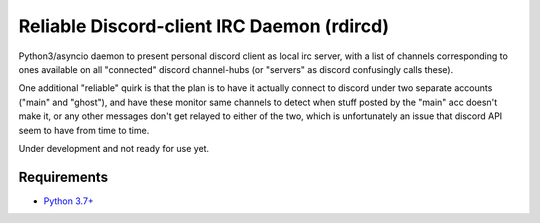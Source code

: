 Reliable Discord-client IRC Daemon (rdircd)
===========================================

Python3/asyncio daemon to present personal discord client as local irc server,
with a list of channels corresponding to ones available on all "connected" discord
channel-hubs (or "servers" as discord confusingly calls these).

One additional "reliable" quirk is that the plan is to have it actually connect
to discord under two separate accounts ("main" and "ghost"), and have these
monitor same channels to detect when stuff posted by the "main" acc doesn't make it,
or any other messages don't get relayed to either of the two,
which is unfortunately an issue that discord API seem to have from time to time.

Under development and not ready for use yet.


Requirements
------------

* `Python 3.7+ <http://python.org/>`_
